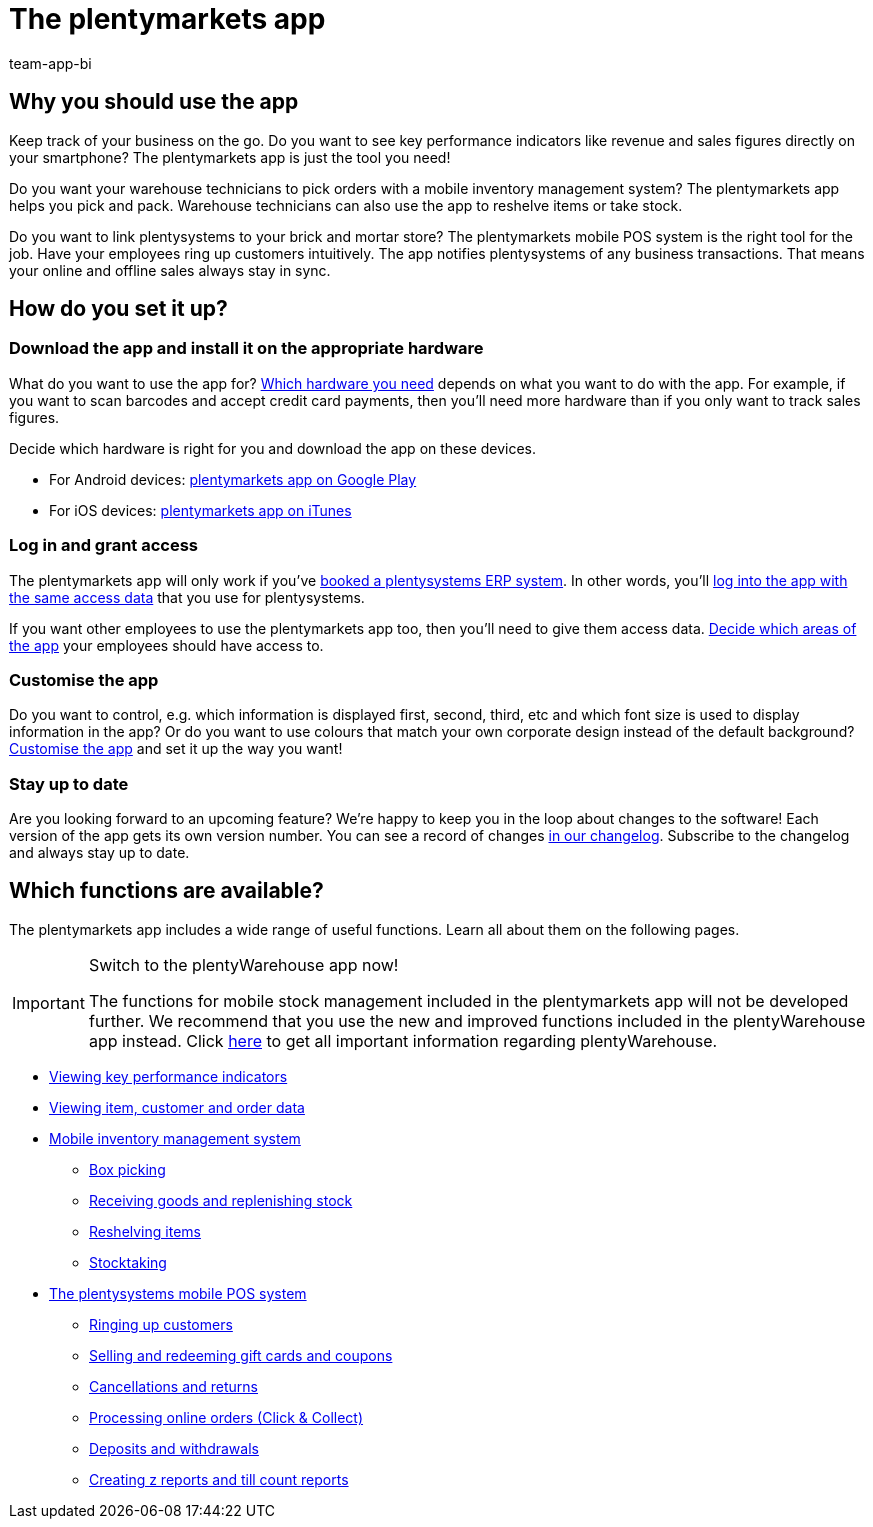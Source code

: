 = The plentymarkets app
:author: team-app-bi
:keywords: App, plentymarkets app, app hardware, install app, set up app, customise app
:description: The plentymarkets app contains the functionalities of the point of sale solution plentyPOS. You can also use the app to securely access the data stored in your plentysystems back end. This way, you can comfortably keep track of your business while on the go.

[#100]
== Why you should use the app

Keep track of your business on the go. Do you want to see key performance indicators like revenue and sales figures directly on your smartphone? The plentymarkets app is just the tool you need!

Do you want your warehouse technicians to pick orders with a mobile inventory management system? The plentymarkets app helps you pick and pack. Warehouse technicians can also use the app to reshelve items or take stock.

Do you want to link plentysystems to your brick and mortar store? The plentymarkets mobile POS system is the right tool for the job. Have your employees ring up customers intuitively. The app notifies plentysystems of any business transactions. That means your online and offline sales always stay in sync.

[#200]
== How do you set it up?

[#300]
=== Download the app and install it on the appropriate hardware

What do you want to use the app for? xref:app:installation.adoc#100[Which hardware you need] depends on what you want to do with the app. For example, if you want to scan barcodes and accept credit card payments, then you’ll need more hardware than if you only want to track sales figures.

Decide which hardware is right for you and download the app on these devices.

* For Android devices: link:https://play.google.com/store/apps/details?id=eu.plentymarkets.mobile&hl=en[plentymarkets app on Google Play^]
* For iOS devices: link:https://apps.apple.com/gb/app/plentymarkets/id957702618[plentymarkets app on iTunes^]

[#400]
=== Log in and grant access

The plentymarkets app will only work if you’ve link:https://www.plentymarkets.com/[booked a plentysystems ERP system^]. In other words, you’ll xref:app:installation.adoc#1200[log into the app with the same access data] that you use for plentysystems.

If you want other employees to use the plentymarkets app too, then you’ll need to give them access data. xref:app:installation.adoc#600[Decide which areas of the app] your employees should have access to.

[#500]
=== Customise the app

Do you want to control, e.g. which information is displayed first, second, third, etc and which font size is used to display information in the app? Or do you want to use colours that match your own corporate design instead of the default background? xref:app:installation.adoc#1800[Customise the app] and set it up the way you want!

[#600]
=== Stay up to date

Are you looking forward to an upcoming feature? We’re happy to keep you in the loop about changes to the software! Each version of the app gets its own version number. You can see a record of changes link:https://forum.plentymarkets.com/c/changelog/changelog-app[in our changelog^]. Subscribe to the changelog and always stay up to date.


[#700]
== Which functions are available?

The plentymarkets app includes a wide range of useful functions. Learn all about them on the following pages.

[IMPORTANT]
.Switch to the plentyWarehouse app now!
====
The functions for mobile stock management included in the plentymarkets app will not be developed further. We recommend that you use the new and improved functions included in the plentyWarehouse app instead. Click xref:stock-management:plentywarehouse.adoc#[here] to get all important information regarding plentyWarehouse.
====

* xref:app:key-figures.adoc#[Viewing key performance indicators]
* xref:app:item-search.adoc#[Viewing item, customer and order data]
* xref:app:warehouse-management.adoc#[Mobile inventory management system]
** xref:app:mobile-box-picking.adoc#[Box picking]
** xref:app:receiving-rebooking.adoc#[Receiving goods and replenishing stock]
** xref:app:reshelving.adoc#[Reshelving items]
** xref:app:stocktaking.adoc#[Stocktaking]
* xref:pos:pos.adoc#[The plentysystems mobile POS system]
** xref:pos:plentymarkets-pos-for-pos-users.adoc#30[Ringing up customers]
** xref:pos:integrating-plentymarkets-pos.adoc#2700[Selling and redeeming gift cards and coupons]
** xref:pos:plentymarkets-pos-for-pos-users.adoc#173[Cancellations and returns]
** xref:pos:pos-online-orders.adoc#[Processing online orders (Click & Collect)]
** xref:pos:plentymarkets-pos-for-pos-users.adoc#180[Deposits and withdrawals]
** xref:pos:plentymarkets-pos-for-pos-users.adoc#210[Creating z reports and till count reports]
